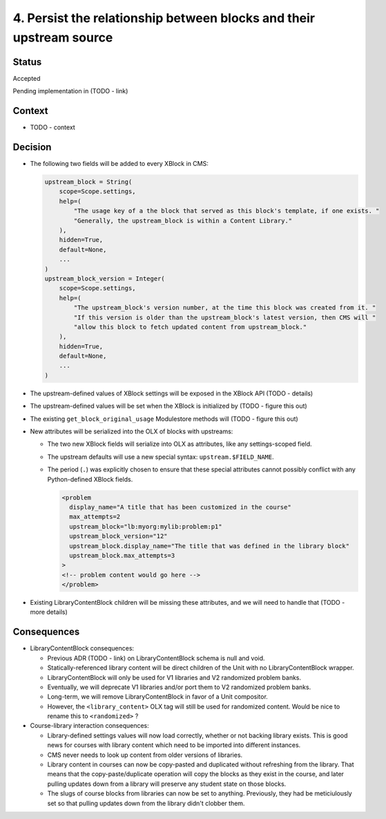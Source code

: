 4. Persist the relationship between blocks and their upstream source
####################################################################

Status
******

Accepted

Pending implementation in (TODO - link)

Context
*******

* TODO - context

Decision
********

* The following two fields will be added to every XBlock in CMS:

  .. code-block:: python

     upstream_block = String(
         scope=Scope.settings,
         help=(
             "The usage key of a the block that served as this block's template, if one exists. "
             "Generally, the upstream_block is within a Content Library."
         ),
         hidden=True,
         default=None,
         ...
     )
     upstream_block_version = Integer(
         scope=Scope.settings,
         help=(
             "The upstream_block's version number, at the time this block was created from it. "
             "If this version is older than the upstream_block's latest version, then CMS will "
             "allow this block to fetch updated content from upstream_block."
         ),
         hidden=True,
         default=None,
         ...
     )

* The upstream-defined values of XBlock settings will be exposed in the XBlock API (TODO - details)

* The upstream-defined values will be set when the XBlock is initialized by (TODO - figure this out)

* The existing ``get_block_original_usage`` Modulestore methods will (TODO - figure this out)

* New attributes will be serialized into the OLX of blocks with upstreams:

  * The two new XBlock fields will serialize into OLX as attributes, like any settings-scoped field.
  * The upstream defaults will use a new special syntax: ``upstream.$FIELD_NAME``.
  * The period (``.``) was explicitly chosen to ensure that these special attributes cannot possibly conflict with any Python-defined XBlock fields.

    .. code-block:: xml

       <problem
         display_name="A title that has been customized in the course"
         max_attempts=2
         upstream_block="lb:myorg:mylib:problem:p1"
         upstream_block_version="12"
         upstream_block.display_name="The title that was defined in the library block"
         upstream_block.max_attempts=3
       >
       <!-- problem content would go here -->
       </problem>

* Existing LibraryContentBlock children will be missing these attributes, and we will need to handle that (TODO - more details)

Consequences
************

* LibraryContentBlock consequences:

  * Previous ADR (TODO - link) on LibraryContentBlock schema is null and void.
  * Statically-referenced library content will be direct children of the Unit with no LibraryContentBlock wrapper.
  * LibraryContentBlock will only be used for V1 libraries and V2 randomized problem banks.
  * Eventually, we will deprecate V1 libraries and/or port them to V2 randomized problem banks.
  * Long-term, we will remove LibraryContentBlock in favor of a Unit compositor.
  * However, the ``<library_content>`` OLX tag will still be used for randomized content. Would be nice to rename this to ``<randomized>`` ?

* Course-library interaction consequences:

  * Library-defined settings values will now load correctly, whether or not backing library exists. This is good news for courses with library content which need to be imported into different instances.
  * CMS never needs to look up content from older versions of libraries.
  * Library content in courses can now be copy-pasted and duplicated without refreshing from the library. That means that the copy-paste/duplicate operation will copy the blocks as they exist in the course, and later pulling updates down from a library will preserve any student state on those blocks.
  * The slugs of course blocks from libraries can now be set to anything. Previously, they had be meticiulously set so that pulling updates down from the library didn't clobber them.
